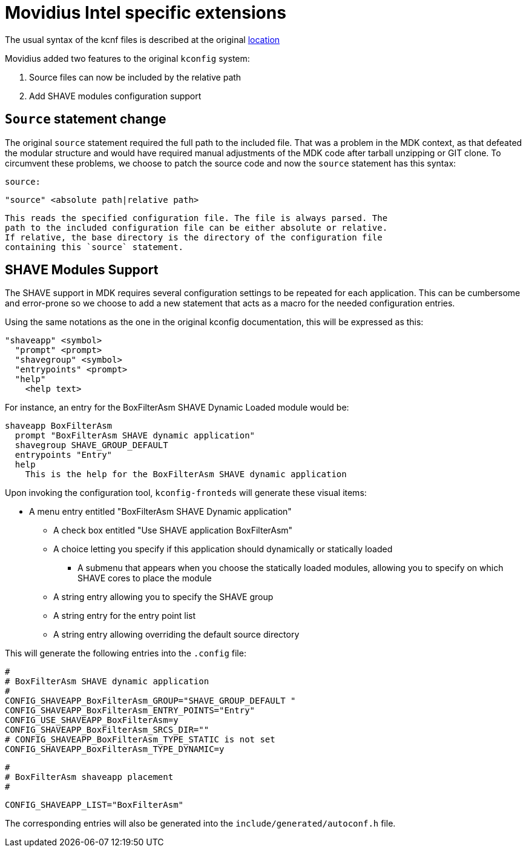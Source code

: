 = Movidius Intel specific extensions

The usual syntax of the kcnf files is described at the original
https://www.kernel.org/doc/Documentation/kbuild/kconfig-language.txt[location]

Movidius added two features to the original `kconfig` system:

. Source files can now be included by the relative path
. Add SHAVE modules configuration support


== `Source` statement change

The original `source` statement required the full path to the included file.
That was a problem in the MDK context, as that defeated the modular
structure and would have required manual adjustments of the MDK code after
tarball unzipping or GIT clone. To circumvent these problems, we choose to
patch the source code and now the `source` statement has this syntax:


  source:

    "source" <absolute path|relative path>

  This reads the specified configuration file. The file is always parsed. The
  path to the included configuration file can be either absolute or relative.
  If relative, the base directory is the directory of the configuration file
  containing this `source` statement.

== SHAVE Modules Support

The SHAVE support in MDK requires several configuration settings to be
repeated for each application. This can be cumbersome and error-prone so we
choose to add a new statement that acts as a macro for the needed
configuration entries.

Using the same notations as the one in the original kconfig documentation,
this will be expressed as this:

  "shaveapp" <symbol>
    "prompt" <prompt>
    "shavegroup" <symbol>
    "entrypoints" <prompt>
    "help"
      <help text>

For instance, an entry for the BoxFilterAsm SHAVE Dynamic Loaded module would
be:

  shaveapp BoxFilterAsm
    prompt "BoxFilterAsm SHAVE dynamic application"
    shavegroup SHAVE_GROUP_DEFAULT
    entrypoints "Entry"
    help
      This is the help for the BoxFilterAsm SHAVE dynamic application

Upon invoking the configuration tool, `kconfig-fronteds` will generate these
visual items:

* A menu entry entitled "BoxFilterAsm SHAVE Dynamic application"
** A check box entitled "Use SHAVE application BoxFilterAsm"
** A choice letting you specify if this application should dynamically
   or statically loaded
*** A submenu that appears when you choose the statically loaded modules,
    allowing you to specify on which SHAVE cores to place the module
** A string entry allowing you to specify the SHAVE group
** A string entry for the entry point list
** A string entry allowing overriding the default source directory

This will generate the following entries into the `.config` file:


  #
  # BoxFilterAsm SHAVE dynamic application
  #
  CONFIG_SHAVEAPP_BoxFilterAsm_GROUP="SHAVE_GROUP_DEFAULT "
  CONFIG_SHAVEAPP_BoxFilterAsm_ENTRY_POINTS="Entry"
  CONFIG_USE_SHAVEAPP_BoxFilterAsm=y
  CONFIG_SHAVEAPP_BoxFilterAsm_SRCS_DIR=""
  # CONFIG_SHAVEAPP_BoxFilterAsm_TYPE_STATIC is not set
  CONFIG_SHAVEAPP_BoxFilterAsm_TYPE_DYNAMIC=y

  #
  # BoxFilterAsm shaveapp placement
  #

  CONFIG_SHAVEAPP_LIST="BoxFilterAsm"

The corresponding entries will also be generated into the
`include/generated/autoconf.h` file.


